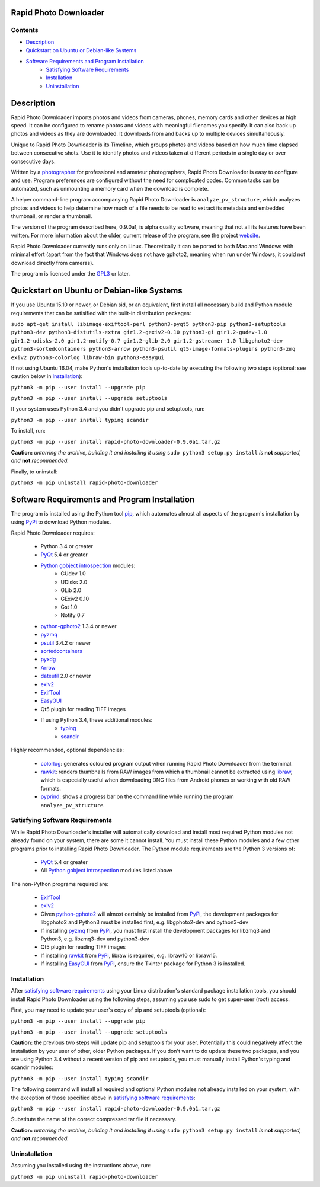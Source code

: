 Rapid Photo Downloader
======================

Contents
--------

- `Description`_
- `Quickstart on Ubuntu or Debian-like Systems`_
- `Software Requirements and Program Installation`_
    - `Satisfying Software Requirements`_
    - `Installation`_
    - `Uninstallation`_

Description
===========

Rapid Photo Downloader imports photos and videos from cameras, phones,
memory cards and other devices at high speed. It can be configured to
rename photos and videos with meaningful filenames you specify. It can also
back up photos and videos as they are downloaded. It downloads from and backs
up to multiple devices simultaneously.

Unique to Rapid Photo Downloader is its Timeline, which groups photos and
videos based on how much time elapsed between consecutive shots. Use it to
identify photos and videos taken at different periods in a single day or
over consecutive days.

Written by a photographer_ for professional and amateur photographers, Rapid
Photo Downloader is easy to configure and use. Program preferences are
configured without the need for complicated codes. Common tasks can be
automated, such as unmounting a memory card when the download is complete.

A helper command-line program accompanying Rapid Photo Downloader is
``analyze_pv_structure``, which analyzes photos and videos to help determine
how much of a file needs to be read to extract its metadata and embedded thumbnail,
or render a thumbnail.

The version of the program described here, 0.9.0a1, is alpha quality software,
meaning that not all its features have been written. For more information
about the older, current release of the program, see the project website_.

Rapid Photo Downloader currently runs only on Linux. Theoretically it can be ported
to both Mac and Windows with minimal effort (apart from the fact that Windows does not
have gphoto2, meaning when run under Windows, it could not download directly
from cameras).

The program is licensed under the GPL3_ or later.

Quickstart on Ubuntu or Debian-like Systems
===========================================

If you use Ubuntu 15.10 or newer, or Debian sid, or an equivalent, first install all necessary
build and Python module requirements that can be satisified  with the built-in distribution
packages:

``sudo apt-get install libimage-exiftool-perl python3-pyqt5 python3-pip
python3-setuptools python3-dev python3-distutils-extra gir1.2-gexiv2-0.10 python3-gi
gir1.2-gudev-1.0 gir1.2-udisks-2.0 gir1.2-notify-0.7 gir1.2-glib-2.0 gir1.2-gstreamer-1.0
libgphoto2-dev python3-sortedcontainers python3-arrow python3-psutil qt5-image-formats-plugins
python3-zmq exiv2 python3-colorlog libraw-bin python3-easygui``

If not using Ubuntu 16.04, make Python's installation tools up-to-date by executing
the following two steps (optional: see caution below in `Installation`_):

``python3 -m pip --user install --upgrade pip``

``python3 -m pip --user install --upgrade setuptools``

If your system uses Python 3.4 and you didn't upgrade pip and setuptools, run:

``python3 -m pip --user install typing scandir``

To install, run:

``python3 -m pip --user install rapid-photo-downloader-0.9.0a1.tar.gz``

**Caution:** *untarring the archive, building it and installing it using* ``sudo python3 setup.py
install`` *is* **not** *supported, and* **not** *recommended.*

Finally, to uninstall:

``python3 -m pip uninstall rapid-photo-downloader``


Software Requirements and Program Installation
==============================================

The program is installed using the Python tool pip_, which automates almost
all aspects of the program's installation by using PyPi_ to download Python modules.

Rapid Photo Downloader requires:

 - Python 3.4 or greater
 - PyQt_ 5.4 or greater
 - `Python gobject introspection`_ modules:
    - GUdev 1.0
    - UDisks 2.0
    - GLib 2.0
    - GExiv2 0.10
    - Gst 1.0
    - Notify 0.7
 - `python-gphoto2`_ 1.3.4 or newer
 - pyzmq_
 - psutil_ 3.4.2 or newer
 - sortedcontainers_
 - pyxdg_
 - Arrow_
 - dateutil_ 2.0 or newer
 - exiv2_
 - ExifTool_
 - EasyGUI_
 - Qt5 plugin for reading TIFF images
 - If using Python 3.4, these additional modules:
    - typing_
    - scandir_

Highly recommended, optional dependencies:

 - colorlog_: generates coloured program output when running Rapid Photo Downloader from the
   terminal.
 - rawkit_: renders thumbnails from RAW images from which a thumbnail cannot be extracted using
   libraw_, which is especially useful when downloading DNG files from Android phones or working
   with old RAW formats.
 - pyprind_: shows a progress bar on the command line while running the program
   ``analyze_pv_structure``.

Satisfying Software Requirements
--------------------------------

While Rapid Photo Downloader's installer will automatically download and install most
required Python modules not already found on your system, there are some it cannot install.
You must install these Python modules and a few other programs prior to installing Rapid Photo
Downloader. The Python module requirements are the Python 3 versions of:

 - PyQt_ 5.4 or greater
 - All `Python gobject introspection`_ modules listed above

The non-Python programs required are:

 - ExifTool_
 - exiv2_
 - Given `python-gphoto2`_ will almost certainly be installed from PyPi_, the development
   packages for libgphoto2 and Python3 must be installed first, e.g. libgphoto2-dev
   and python3-dev
 - If installing pyzmq_ from PyPi_, you must first install the development
   packages for libzmq3 and Python3, e.g. libzmq3-dev and python3-dev
 - Qt5 plugin for reading TIFF images
 - If installing rawkit_ from PyPi_, libraw is required, e.g. libraw10 or libraw15.
 - If installing EasyGUI_ from PyPi_, ensure the Tkinter package for Python 3 is installed.

Installation
------------

After `satisfying software requirements`_ using your Linux distribution's standard package
installation tools, you should install Rapid Photo Downloader using the following steps, assuming
you use sudo to get super-user (root) access.

First, you may need to update your user's copy of pip and setuptools (optional):

``python3 -m pip --user install --upgrade pip``

``python3 -m pip --user install --upgrade setuptools``

**Caution:** the previous two steps will update pip and setuptools for your user. Potentially this
could negatively affect the installation by your user of other, older Python packages. If you don't
want to do update these two packages, and you are using Python 3.4 without a recent version
of pip and setuptools, you must manually install Python's typing and scandir modules:

``python3 -m pip --user install typing scandir``

The following command will install all required and optional Python modules not already
installed on your system, with the exception of those specified above in
`satisfying software requirements`_:

``python3 -m pip --user install rapid-photo-downloader-0.9.0a1.tar.gz``

Substitute the name of the correct compressed tar file if necessary.

**Caution:** *untarring the archive, building it and installing it using* ``sudo python3 setup.py
install`` *is* **not** *supported, and* **not** *recommended.*

Uninstallation
--------------

Assuming you installed using the instructions above, run:

``python3 -m pip uninstall rapid-photo-downloader``


.. _website: http://damonlynch.net/rapid
.. _Python gobject introspection: https://wiki.gnome.org/action/show/Projects/PyGObject
.. _python-gphoto2: https://github.com/jim-easterbrook/python-gphoto2
.. _pyzmq: https://github.com/zeromq/pyzmq
.. _psutil: https://github.com/giampaolo/psutil
.. _sortedcontainers: http://www.grantjenks.com/docs/sortedcontainers/
.. _pyxdg: https://www.freedesktop.org/wiki/Software/pyxdg/
.. _Arrow: https://github.com/crsmithdev/arrow
.. _dateutil: https://labix.org/python-dateutil
.. _typing: https://pypi.python.org/pypi/typing
.. _scandir: https://github.com/benhoyt/scandir
.. _colorlog: https://github.com/borntyping/python-colorlog
.. _rawkit: https://github.com/photoshell/rawkit
.. _pyprind: https://github.com/rasbt/pyprind
.. _exiv2: http://www.exiv2.org/
.. _ExifTool: http://www.sno.phy.queensu.ca/~phil/exiftool/
.. _PyPi: https://pypi.python.org/pypi
.. _GPL3: http://www.gnu.org/licenses/gpl-3.0.en.html
.. _photographer: http://www.damonlynch.net
.. _pip: https://pip.pypa.io/en/stable/
.. _libraw: http://www.libraw.org/
.. _PyQt: https://riverbankcomputing.com/software/pyqt/intro
.. _EasyGUI: https://github.com/robertlugg/easygui